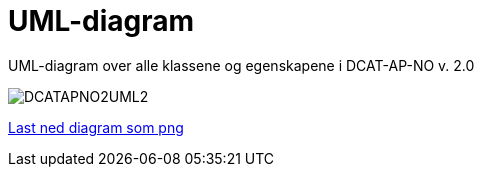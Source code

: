 = UML-diagram [[UML-diagram]]

UML-diagram over alle klassene og egenskapene i DCAT-AP-NO v. 2.0

image::images/DCATAPNO2UML2.png[]

link:images/DCATAPNO2UML2.png[Last ned diagram som png]
